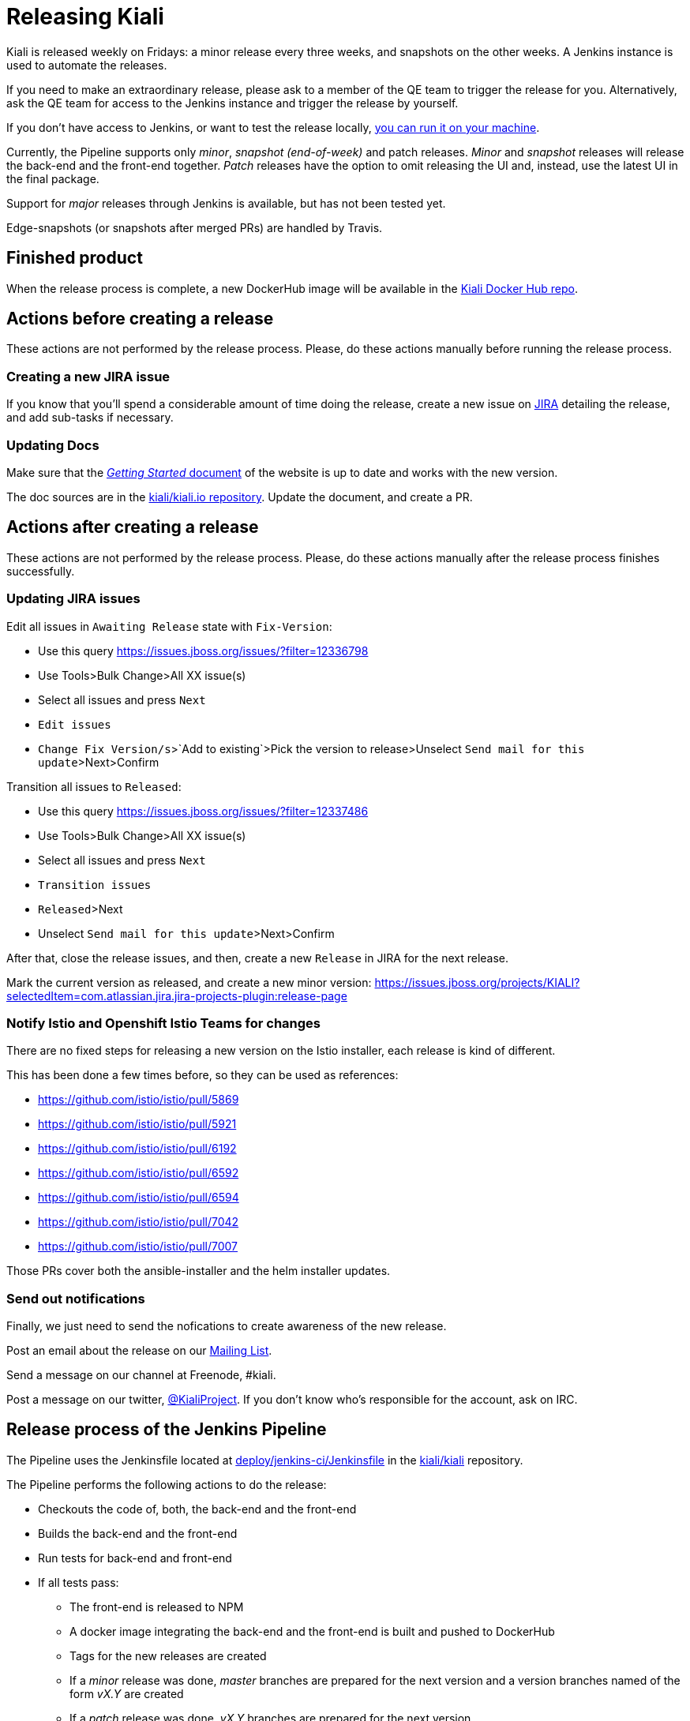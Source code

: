 = Releasing Kiali

Kiali is released weekly on Fridays: a minor release every three weeks,
and snapshots on the other weeks. A Jenkins instance is used to
automate the releases.

If you need to make an extraordinary release, please ask
to a member of the QE team to trigger the release for you.
Alternatively, ask the QE team for access to the Jenkins instance
and trigger the release by yourself.

If you don't have access to Jenkins, or want to test the release locally,
<<run-locally,you can run it on your machine>>.

Currently, the Pipeline supports only _minor_, _snapshot (end-of-week)_
and patch releases. _Minor_ and _snapshot_ releases will release the
back-end and the front-end together. _Patch_ releases have the
option to omit releasing the UI and, instead, use the latest UI in
the final package.

Support for _major_ releases through Jenkins is available, but
has not been tested yet.

Edge-snapshots (or snapshots after merged PRs) are handled by Travis.

== Finished product

When the release process is complete, a new DockerHub image will be available in the
link:https://hub.docker.com/r/kiali/kiali/tags/[Kiali Docker Hub repo].

== Actions before creating a release

These actions are not performed by the release process. Please, do
these actions manually before running the release process.

=== Creating a new JIRA issue

If you know that you'll spend a considerable amount of time doing
the release, create a new issue on
link:https://issues.jboss.org/browse/KIALI[JIRA] detailing the
release, and add sub-tasks if necessary.

=== Updating Docs

Make sure that the https://www.kiali.io/gettingstarted/[_Getting Started_ document]
of the website is up to date and works with the new version.

The doc sources are in the link:https://github.com/kiali/kiali.io[kiali/kiali.io repository].
Update the document, and create a PR.

== Actions after creating a release

These actions are not performed by the release process. Please, do
these actions manually after the release process finishes successfully.

=== Updating JIRA issues

Edit all issues in `Awaiting Release` state with `Fix-Version`:

* Use this query https://issues.jboss.org/issues/?filter=12336798
* Use Tools>Bulk Change>All XX issue(s)
* Select all issues and press `Next`
* `Edit issues`
* `Change Fix Version/s`>`Add to existing`>Pick the version to release>Unselect `Send mail for this update`>Next>Confirm

Transition all issues to `Released`:

* Use this query https://issues.jboss.org/issues/?filter=12337486
* Use Tools>Bulk Change>All XX issue(s)
* Select all issues and press `Next`
* `Transition issues`
* `Released`>Next
* Unselect `Send mail for this update`>Next>Confirm

After that, close the release issues, and then, create a new `Release` in JIRA
for the next release.

Mark the current version as released, and create a new minor version:
https://issues.jboss.org/projects/KIALI?selectedItem=com.atlassian.jira.jira-projects-plugin:release-page

=== Notify Istio and Openshift Istio Teams for changes

There are no fixed steps for releasing a new version on the Istio installer,
each release is kind of different.

This has been done a few times before, so they can be used as references:

* https://github.com/istio/istio/pull/5869
* https://github.com/istio/istio/pull/5921
* https://github.com/istio/istio/pull/6192
* https://github.com/istio/istio/pull/6592
* https://github.com/istio/istio/pull/6594
* https://github.com/istio/istio/pull/7042
* https://github.com/istio/istio/pull/7007

Those PRs cover both the ansible-installer and the helm installer updates.

=== Send out notifications

Finally, we just need to send the nofications to create awareness of the new
release.

Post an email about the release on our
link:https://groups.google.com/forum/#!search/kiali-dev[Mailing List].

Send a message on our channel at Freenode, #kiali.

Post a message on our twitter,
link:https://www.twitter.com/KialiProject[@KialiProject]. If you don't know
who's responsible for the account, ask on IRC.

== Release process of the Jenkins Pipeline

The Pipeline uses the Jenkinsfile located at
link:deploy/jenkins-ci/Jenkinsfile[deploy/jenkins-ci/Jenkinsfile]
in the https://github.com/kiali/kiali/[kiali/kiali] repository.

The Pipeline performs the following actions to do the release:

* Checkouts the code of, both, the back-end and the front-end
* Builds the back-end and the front-end
* Run tests for back-end and front-end
* If all tests pass:
** The front-end is released to NPM
** A docker image integrating the back-end and the front-end is built
   and pushed to DockerHub
** Tags for the new releases are created
** If a _minor_ release was done, _master_ branches are prepared for the
    next version and a version branches named of the form _vX.Y_ are created
** If a _patch_ release was done, _vX.Y_ branches are prepared for the next version

== [[run-locally]]Running the release process locally

If you don't have access to the Jenkins instance or the release process
through Jenkins doesn't suit your needs, you may want to run the release
process _locally_.

=== Requirements

You must have write permissions to the https://github.com/kiali/kiali[kiali public GitHub repository] in
order to be able to push the tags. You will also need an DockerHub account that
is able to publish to the
https://hub.docker.com/r/kiali/kiali/[DockerHub kiali/kiali repository].

You will need a working dev environment (git, golang, docker, make, etc).
You will also need the following tools available in your $PATH:

* https://github.com/fsaintjacques/semver-tool[semver] shell utility - used
  to update version numbers
* https://www.npmjs.com/[npm] - to download and package kiali-ui
* curl - because the release process places PRs using the GitHub API

If the release process can't update the kiali repositories,
a PR is automatically created if you provide a GitHub Token for your account.

It's assumed that you are running the release process in you fork of the
https://github.com/kiali/kiali[kiali/kiali GitHub repository].

=== Making the release

. Make a release of the front-end, if needed
** Please, follow the https://github.com/kiali/kiali-ui/blob/master/RELEASING.adoc[releasing guide for the front-end]
** You can omit this step if there is no need to release the front-end. Kiali
   will be released using the specified version of the front-end.
. Login to DockerHub
** `docker login docker.io`
. Checkout the code that you want to release:
** `git checkout branch_to_release` (usually, you should release "master")
** Be advised that the release process will commit changes locally.
** PATCH RELEASES: you need to check out the minor branch (vX.Y) and cherry-pick all commits that need to go into the patch release. You should then push these new commits to the vX.Y branch. At this point, you can continue the release build.
. The release process may need to create a PR to prepare the code for the next
  version. A GitHub token is required to create the PR:
** `export GH_TOKEN={your_github_token}`
** Optional: If a token is not provided, a branch is created in your
   fork of the code, if needed. Then, you can place the PR manually.
. Run the release process:
** `CONSOLE_VERSION="{ui-version}" make -f deploy/jenkins-ci/Makefile release`

In the last step, you can omit the CONSOLE_VERSION variable. However, it is
_**very** highly_ recommended that you specify the version of the UI to package.
If you released kiali-ui (step 1), you should specify the version you just released.
Else, you should specify whatever version you need packaged. If you don't specify
a kiali-ui version, the console version specified in the main `Makefile`
will be downloaded from NPM and packaged in the release. If the main `Makefile`
specifies `latest` as the console version, the latest version *published* in NPM
will be used, which is not necessarily the latest _released_ version
(most likely it will be a snapshot).

By default, it's assumed that you are doing a _minor_ release.
If want to do another type of release, you can run the release process specifying
the RELEASE_TYPE variable. Valid values are "major", "minor", "patch", "edge" and
"snapshot._X_". For example:

* `RELEASE_TYPE="snapshot.1" make -f deploy/jenkins-ci/Makefile release`

*Note*: The process will adjust the version string as needed, according to
the type of release. Please, don't try to adjust the version string (i.e.
don't change the version in the `Makefile`).

*Note*: The release process has not been tested for `RELEASE_TYPE=major` yet.

=== Available options

* The generated Docker image is published to kiali/kiali DockerHub repository.
  If you want to publish to another repository:
** `DOCKER_NAME="{repository}" make -f deploy/jenkins-ci/Makefile release``
* In _major_, _minor_ or _patch_ mode, the release process updates or creates
  a version branch in the kiali-ui repository (the branch name is like
  "vMAJOR.MINOR"). You can omit the creation of this branch:
** `OMIT_VERSION_BRANCH=y make -f deploy/jenkins-ci/Makefile release`
* In _major_, _minor_ or _patch_ mode, the release
  process may create a branch in your fork of the repository with
  the required changes to prepare the code for the next release. The branch is
  created if it isn't possible to push to the kiali-ui repository. By default,
  the name of the branch is _prepare_next_version_. If you want to customize the
  name of the branch:
** `BUMP_BRANCH_ID={branch_name} make -f deploy/jenkins-ci/Makefile release`

